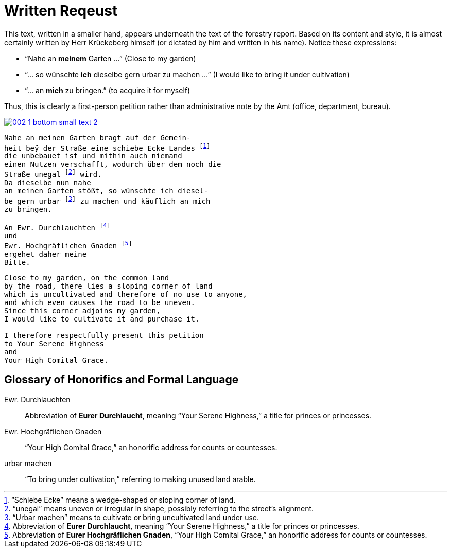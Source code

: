 = Written Reqeust
:page-role: wide

This text, written in a smaller hand, appears underneath the text of the
forestry report. Based on its content and style, it is almost certainly written
by Herr Krückeberg himself (or dictated by him and written in his name). Notice
these expressions:

* “Nahe an *meinem* Garten …” (Close to my garden)
* “… so wünschte *ich* dieselbe gern urbar zu machen …” (I would like to bring it under cultivation)
* “… an *mich* zu bringen.” (to acquire it for myself)

Thus, this is clearly a first-person petition rather than administrative note
by the Amt (office, department, bureau).

image::002-1-bottom-small-text-2.png[link=self]

[verse]
____
Nahe an meinen Garten bragt auf der Gemein-
heit beÿ der Straße eine schiebe Ecke Landes footnote:[“Schiebe Ecke” means a wedge-shaped or sloping corner of land.]
die unbebauet ist und mithin auch niemand
einen Nutzen verschafft, wodurch über dem noch die
Straße unegal footnote:[“unegal” means uneven or irregular in shape, possibly referring to the street's alignment.] wird.
Da dieselbe nun nahe
an meinen Garten stößt, so wünschte ich diesel-
be gern urbar footnote:[“Urbar machen” means to cultivate or bring uncultivated land under use.] zu machen und käuflich an mich
zu bringen.

An Ewr. Durchlauchten footnote:[Abbreviation of *Eurer Durchlaucht*, meaning “Your Serene Highness,” a title for princes or princesses.]
und
Ewr. Hochgräflichen Gnaden footnote:[Abbreviation of *Eurer Hochgräflichen Gnaden*, “Your High Comital Grace,” an honorific address for counts or countesses.]
ergehet daher meine
Bitte.
____

[verse]
____
Close to my garden, on the common land
by the road, there lies a sloping corner of land
which is uncultivated and therefore of no use to anyone,
and which even causes the road to be uneven.
Since this corner adjoins my garden,
I would like to cultivate it and purchase it.

I therefore respectfully present this petition
to Your Serene Highness
and
Your High Comital Grace.
____

== Glossary of Honorifics and Formal Language

Ewr. Durchlauchten:: Abbreviation of *Eurer Durchlaucht*, meaning “Your Serene Highness,” a title for princes or princesses.

Ewr. Hochgräflichen Gnaden:: “Your High Comital Grace,” an honorific address for counts or countesses.

urbar machen:: “To bring under cultivation,” referring to making unused land arable.

